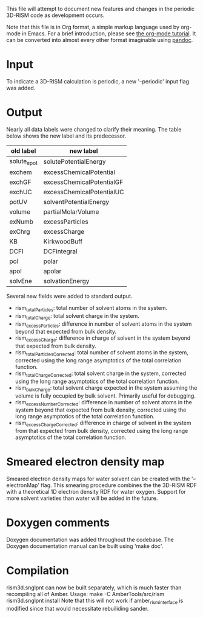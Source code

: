 This file will attempt to document new features and changes in the
periodic 3D-RISM code as development occurs.

Note that this file is in Org format, a simple markup language used by
org-mode in Emacs.  For a brief introduction, please see [[http://orgmode.org/worg/org-tutorials/org4beginners.html][the org-mode
tutorial]].  It can be converted into almost every other format
imaginable using [[http://orgmode.org/worg/org-tutorials/org4beginners.htmlhttp://johnmacfarlane.net/pandoc/][pandoc]].

* Input
To indicate a 3D-RISM calculation is periodic, a new '--periodic'
input flag was added.
* Output
Nearly all data labels were changed to clarify their meaning. The
table below shows the new label and its predecessor.
| old label   | new label                 |
|-------------+---------------------------|
| solute_epot | solutePotentialEnergy     |
| exchem      | excessChemicalPotential   |
| exchGF      | excessChemicalPotentialGF |
| exchUC      | excessChemicalPotentialUC |
| potUV       | solventPotentialEnergy    |
| volume      | partialMolarVolume        |
| exNumb      | excessParticles           |
| exChrg      | excessCharge              |
| KB          | KirkwoodBuff              |
| DCFI        | DCFintegral               |
| pol         | polar                     |
| apol        | apolar                    |
| solvEne     | solvationEnergy           |

Several new fields were added to standard output.
- rism_totalParticles: total number of solvent atoms in the system.
- rism_totalCharge: total solvent charge in the system.
- rism_excessParticles: difference in number of solvent atoms in the
  system beyond that expected from bulk density.
- rism_excessCharge: difference in charge of solvent in the system
  beyond that expected from bulk density.
- rism_totalParticlesCorrected: total number of solvent atoms in the
  system, corrected using the long range asymptotics of the total
  correlation function.
- rism_totalChargeCorrected: total solvent charge in the system,
  corrected using the long range asymptotics of the total correlation
  function.
- rism_bulkCharge: total solvent charge expected in the system
  assuming the volume is fully occupied by bulk solvent. Primarily
  useful for debugging.
- rism_excessNumberCorrected: difference in number of solvent atoms in
  the system beyond that expected from bulk density, corrected using
  the long range asymptotics of the total correlation function.
- rism_excessChargeCorrected: difference in charge of solvent in the
  system from that expected from bulk density, corrected using the
  long range asymptotics of the total correlation function.
* Smeared electron density map
Smeared electron density maps for water solvent can be created with
the '--electronMap' flag. This smearing procedure combines the the
3D-RISM RDF with a theoretical 1D electron density RDF for water
oxygen. Support for more solvent varieties than water will be added in
the future.
* Doxygen comments
Doxygen documentation was added throughout the codebase. The Doxygen
documentation manual can be built using 'make doc'.
* Compilation
rism3d.snglpnt can now be built separately, which is much faster than
recompiling all of Amber. 
Usage: make -C AmberTools/src/rism rism3d.snglpnt install
Note that this will not work if amber_rism_interface is modified since
that would necessitate rebuiliding sander.
